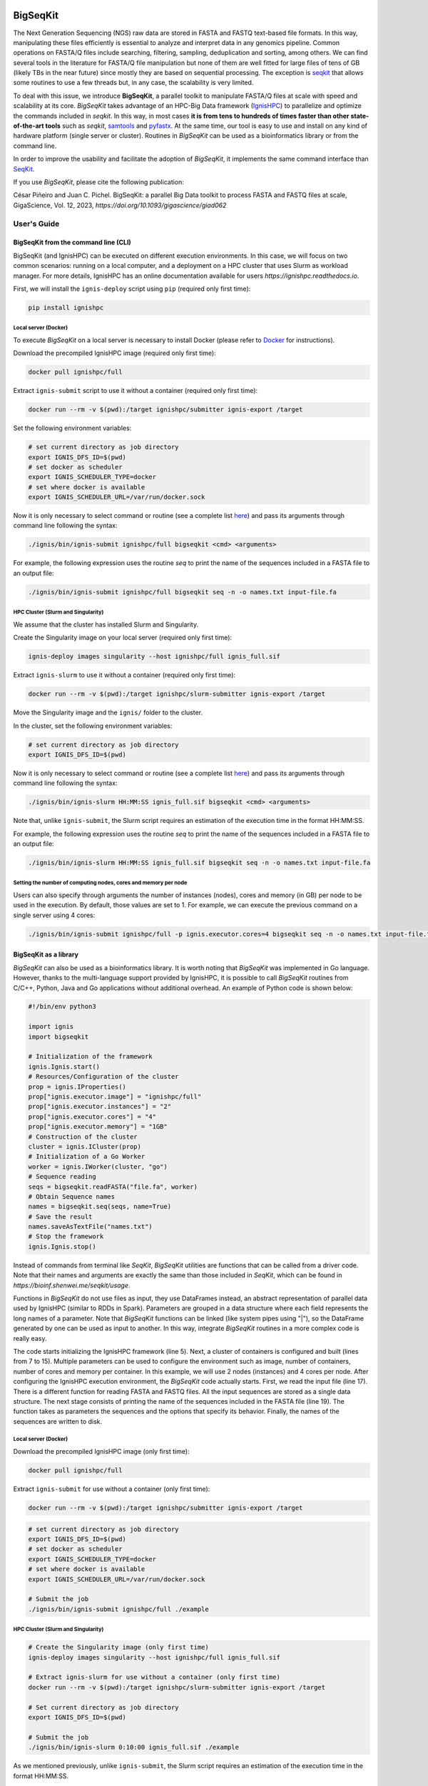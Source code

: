 .. image:: ./logo.svg
   :width: 400

=========
BigSeqKit
=========
The Next Generation Sequencing (NGS) raw data are stored in FASTA and FASTQ text-based file formats. In this way, manipulating these files efficiently is essential to analyze and interpret data in any genomics pipeline. Common operations on FASTA/Q files include searching, filtering, sampling, deduplication and sorting, among others. We can find several tools in the literature for FASTA/Q file manipulation but none of them are well fitted for large files of tens of GB (likely TBs in the near future) since mostly they are based on sequential processing. The exception is `seqkit <https://github.com/shenwei356/seqkit>`_ that allows some routines to use a few threads but, in any case, the scalability is very limited.

To deal with this issue, we introduce **BigSeqKit**, a parallel toolkit to manipulate FASTA/Q files at scale with speed and scalability at its core. *BigSeqKit* takes advantage of an HPC-Big Data framework (`IgnisHPC <https://ignishpc.readthedocs.io>`_) to parallelize and optimize the commands included in *seqkit*. In this way, in most cases **it is from tens to hundreds of times faster than other state-of-the-art tools** such as *seqkit*, `samtools <https://www.htslib.org>`_ and `pyfastx <https://pyfastx.readthedocs.io/en/latest>`_. At the same time, our tool is easy to use and install on any kind of hardware platform (single server or cluster). Routines in *BigSeqKit* can be used as a bioinformatics library or from the command line.

In order to improve the usability and facilitate the adoption of *BigSeqKit*, it implements the same command interface than `SeqKit <https://bioinf.shenwei.me/seqkit/usage>`_.

If you use *BigSeqKit*, please cite the following publication:

César Piñeiro and Juan C. Pichel. BigSeqKit: a parallel Big Data toolkit to process FASTA and FASTQ files at scale, GigaScience, Vol. 12, 2023, `https://doi.org/10.1093/gigascience/giad062`

------------
User's Guide
------------

BigSeqKit from the command line (CLI)
~~~~~~~~~~~~~~~~~~~~~~~~~~~~~~~~~~~~~

BigSeqKit (and IgnisHPC) can be executed on different execution environments. In this case, we will focus on two common scenarios: running on a local computer, and a deployment on a HPC cluster that uses Slurm as workload manager. For more details, IgnisHPC has an online documentation available for users `https://ignishpc.readthedocs.io`.

First, we will install the ``ignis-deploy`` script using ``pip`` (required only first time):

.. code-block:: sh

	pip install ignishpc

Local server (Docker)
^^^^^^^^^^^^^^^^^^^^^

To execute *BigSeqKit* on a local server is necessary to install Docker (please refer to `Docker <https://docs.docker.com/get-docker/>`_ for instructions).

Download the precompiled IgnisHPC image (required only first time):

.. code-block:: sh

	docker pull ignishpc/full

Extract ``ignis-submit`` script to use it without a container (required only first time):

.. code-block:: sh

	docker run --rm -v $(pwd):/target ignishpc/submitter ignis-export /target

Set the following environment variables:

.. code-block:: sh

	# set current directory as job directory
	export IGNIS_DFS_ID=$(pwd)
	# set docker as scheduler
	export IGNIS_SCHEDULER_TYPE=docker
	# set where docker is available
	export IGNIS_SCHEDULER_URL=/var/run/docker.sock

Now it is only necessary to select command or routine (see a complete list `here <https://bioinf.shenwei.me/seqkit/usage>`_) and pass its arguments through command line following the syntax:

.. code-block:: sh

	./ignis/bin/ignis-submit ignishpc/full bigseqkit <cmd> <arguments>

For example, the following expression uses the routine *seq* to print the name of the sequences included in a FASTA file to an output file:

.. code-block:: sh

	./ignis/bin/ignis-submit ignishpc/full bigseqkit seq -n -o names.txt input-file.fa

HPC Cluster (Slurm and Singularity)
^^^^^^^^^^^^^^^^^^^^^^^^^^^^^^^^^^^

We assume that the cluster has installed Slurm and Singularity.

Create the Singularity image on your local server (required only first time):

.. code-block:: sh

	ignis-deploy images singularity --host ignishpc/full ignis_full.sif

Extract ``ignis-slurm`` to use it without a container (required only first time):

.. code-block:: sh

	docker run --rm -v $(pwd):/target ignishpc/slurm-submitter ignis-export /target

Move the Singularity image and the ``ignis/`` folder to the cluster.

In the cluster, set the following environment variables:

.. code-block:: sh

	# set current directory as job directory
	export IGNIS_DFS_ID=$(pwd)

Now it is only necessary to select command or routine (see a complete list `here <https://bioinf.shenwei.me/seqkit/usage>`_) and pass its arguments through command line following the syntax:

.. code-block:: sh

	./ignis/bin/ignis-slurm HH:MM:SS ignis_full.sif bigseqkit <cmd> <arguments>

Note that, unlike ``ignis-submit``, the Slurm script requires an estimation of the execution time in the format HH:MM:SS.

For example, the following expression uses the routine *seq* to print the name of the sequences included in a FASTA file to an output file:

.. code-block:: sh

	./ignis/bin/ignis-slurm HH:MM:SS ignis_full.sif bigseqkit seq -n -o names.txt input-file.fa

Setting the number of computing nodes, cores and memory per node
^^^^^^^^^^^^^^^^^^^^^^^^^^^^^^^^^^^^^^^^^^^^^^^^^^^^^^^^^^^^^^^^

Users can also specify through arguments the number of instances (nodes), cores and memory (in GB) per node to be used in the execution. By default, those values are set to 1. For example, we can execute the previous command on a single server using 4 cores:

.. code-block:: sh

	./ignis/bin/ignis-submit ignishpc/full -p ignis.executor.cores=4 bigseqkit seq -n -o names.txt input-file.fa


BigSeqKit as a library
~~~~~~~~~~~~~~~~~~~~~~

*BigSeqKit* can also be used as a bioinformatics library. It is worth noting that *BigSeqKit* was implemented in Go language. However, thanks to the multi-language support provided by IgnisHPC, it is possible to call *BigSeqKit* routines from C/C++, Python, Java and Go applications without additional overhead. An example of Python code is shown below:

.. code-block:: python

	#!/bin/env python3
	
	import ignis
	import bigseqkit

	# Initialization of the framework
	ignis.Ignis.start()
	# Resources/Configuration of the cluster
	prop = ignis.IProperties()
	prop["ignis.executor.image"] = "ignishpc/full"
	prop["ignis.executor.instances"] = "2"
	prop["ignis.executor.cores"] = "4"
	prop["ignis.executor.memory"] = "1GB"
	# Construction of the cluster
	cluster = ignis.ICluster(prop)
	# Initialization of a Go Worker
	worker = ignis.IWorker(cluster, "go")
	# Sequence reading
	seqs = bigseqkit.readFASTA("file.fa", worker)
	# Obtain Sequence names
	names = bigseqkit.seq(seqs, name=True)
	# Save the result
	names.saveAsTextFile("names.txt")
	# Stop the framework
	ignis.Ignis.stop()

Instead of commands from terminal like *SeqKit*, *BigSeqKit* utilities are functions that can be called from a driver code. Note that their names and arguments are exactly the same than those included in *SeqKit*, which can be found in `https://bioinf.shenwei.me/seqkit/usage`.

Functions in *BigSeqKit* do not use files as input, they use DataFrames instead, an abstract representation of parallel data used by IgnisHPC (similar to RDDs in Spark). Parameters are grouped in a data structure where each field represents the long names of a parameter. Note that *BigSeqKit* functions can be linked (like system pipes using "|"), so the DataFrame generated by one can be used as input to another. In this way, integrate *BigSeqKit* routines in a more complex code is really easy.

The code starts initializing the IgnisHPC framework (line 5). Next, a cluster of containers is configured and built (lines from 7 to 15). Multiple parameters can be used to configure the environment such as image, number of containers, number of cores and memory per container. In this example, we will use 2 nodes (instances) and 4 cores per node. After configuring the IgnisHPC execution environment, the *BigSeqKit* code actually starts. First, we read the input file (line 17). There is a different function for reading FASTA and FASTQ files. All the input sequences are stored as a single data structure. The next stage consists of printing the name of the sequences included in the FASTA file (line 19). The function takes as parameters the sequences and the options that specify its behavior. Finally, the names of the sequences are written to disk.

Local server (Docker)
^^^^^^^^^^^^^^^^^^^^^

Download the precompiled IgnisHPC image (only first time):

.. code-block:: sh

	docker pull ignishpc/full

Extract ``ignis-submit`` for use without a container (only first time):

.. code-block:: sh

	docker run --rm -v $(pwd):/target ignishpc/submitter ignis-export /target

.. code-block:: sh

	# set current directory as job directory
	export IGNIS_DFS_ID=$(pwd)
	# set docker as scheduler
	export IGNIS_SCHEDULER_TYPE=docker
	# set where docker is available
	export IGNIS_SCHEDULER_URL=/var/run/docker.sock

	# Submit the job
	./ignis/bin/ignis-submit ignishpc/full ./example


HPC Cluster (Slurm and Singularity)
^^^^^^^^^^^^^^^^^^^^^^^^^^^^^^^^^^^

.. code-block:: sh

	# Create the Singularity image (only first time)
	ignis-deploy images singularity --host ignishpc/full ignis_full.sif

	# Extract ignis-slurm for use without a container (only first time)
	docker run --rm -v $(pwd):/target ignishpc/slurm-submitter ignis-export /target

	# Set current directory as job directory
	export IGNIS_DFS_ID=$(pwd)

	# Submit the job
	./ignis/bin/ignis-slurm 0:10:00 ignis_full.sif ./example

As we mentioned previously, unlike ``ignis-submit``, the Slurm script requires an estimation of the execution time in the format HH:MM:SS.

Compilation of Go user code
~~~~~~~~~~~~~~~~~~~~~~~~~~~

To compile user code implemented in Go instead of Python, the following command should be executed:

.. code-block:: sh

	docker run --rm -v <example-dir>:/src -w /src ignishpc/go-libs-compiler igo-bigseqkit-build

Go programming language *compiles folders* instead of particular files, so the example code should be stored inside ``<example-dir>``.

Installation from repository of BigSeqKit and IgnisHPC (optional)
~~~~~~~~~~~~~~~~~~~~~~~~~~~~~~~~~~~~~~~~~~~~~~~~~~~~~~~~~~~~~~~~~

Instead of using the preconfigured images uploaded to docker hub (x64 architecture), we can build ours locally. The only dependence of *BigSeqKit* is IgnisHPC, but at the same time, IgnisHPC depends on Docker, so its installation on the local system is mandatory (please refer to `Docker <https://docs.docker.com/get-docker/>`_ for instructions).

Next, we will install the ``ignis-deploy`` script using ``pip``:

.. code-block:: sh

	pip install ignishpc

IgnisHPC is a framework that works inside containers, so it is necessary to build the required images. Next, we show the corresponding commands to do it. IgnisHPC supports C/C++, Python, Java and Go programming languages, but since the example below was implemented using only Python, it is only necessary to build the *core-python* image. There are the equivalent *core-java*, *core-cpp* and *core-go* images.

.. code-block:: sh

	ignis-deploy images build --full --ignore submitter mesos nomad zookeeper --sources\
	   https://github.com/ignishpc/dockerfiles.git \
	   https://github.com/ignishpc/backend.git \
	   https://github.com/ignishpc/core-python.git \
	   https://github.com/citiususc/BigSeqKit.git


Note that the ``--platform`` parameter is used to specify the target processor architecture. Currently, we can build images for *amd64* systems and those based on PowerPC processors (*ppc64le*) such as the Marconi100 supercomputer (CINECA, Italy). If this parameter is not specified, the target architecture will be the one where the command is executed on.
